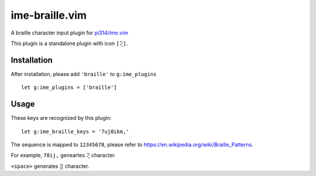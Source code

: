 ===============================================================================
ime-braille.vim
===============================================================================
A braille character input plugin for `pi314/ime.vim <https://github.com/pi314/ime.vim>`_

This plugin is a standalone plugin with icon ``[⢝]``.


Installation
-------------------------------------------------------------------------------
After installation, please add ``'braille'`` to ``g:ime_plugins`` ::

  let g:ime_plugins = ['braille']

Usage
-------------------------------------------------------------------------------
These keys are recognized by this plugin: ::

  let g:ime_braille_keys = '7uj8ikm,'

The sequence is mapped to ``12345678``, please refer to https://en.wikipedia.org/wiki/Braille_Patterns.

For example, ``78ij,`` geneartes ``⢝`` character.

``<space>`` generates ``⣿`` character.
